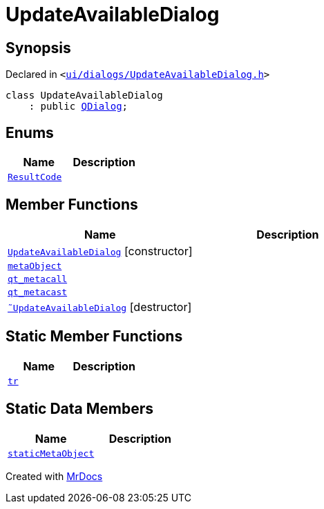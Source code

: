 [#UpdateAvailableDialog]
= UpdateAvailableDialog
:relfileprefix: 
:mrdocs:


== Synopsis

Declared in `&lt;https://github.com/PrismLauncher/PrismLauncher/blob/develop/launcher/ui/dialogs/UpdateAvailableDialog.h#L30[ui&sol;dialogs&sol;UpdateAvailableDialog&period;h]&gt;`

[source,cpp,subs="verbatim,replacements,macros,-callouts"]
----
class UpdateAvailableDialog
    : public xref:QDialog.adoc[QDialog];
----

== Enums
[cols=2]
|===
| Name | Description 

| xref:UpdateAvailableDialog/ResultCode.adoc[`ResultCode`] 
| 

|===
== Member Functions
[cols=2]
|===
| Name | Description 

| xref:UpdateAvailableDialog/2constructor.adoc[`UpdateAvailableDialog`]         [.small]#[constructor]#
| 

| xref:UpdateAvailableDialog/metaObject.adoc[`metaObject`] 
| 

| xref:UpdateAvailableDialog/qt_metacall.adoc[`qt&lowbar;metacall`] 
| 

| xref:UpdateAvailableDialog/qt_metacast.adoc[`qt&lowbar;metacast`] 
| 

| xref:UpdateAvailableDialog/2destructor.adoc[`&tilde;UpdateAvailableDialog`] [.small]#[destructor]#
| 

|===
== Static Member Functions
[cols=2]
|===
| Name | Description 

| xref:UpdateAvailableDialog/tr.adoc[`tr`] 
| 

|===
== Static Data Members
[cols=2]
|===
| Name | Description 

| xref:UpdateAvailableDialog/staticMetaObject.adoc[`staticMetaObject`] 
| 

|===





[.small]#Created with https://www.mrdocs.com[MrDocs]#
